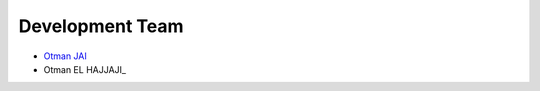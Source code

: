 Development Team
================

- `Otman JAI <https://github.com/otmanjai>`_
- Otman EL HAJJAJI_
